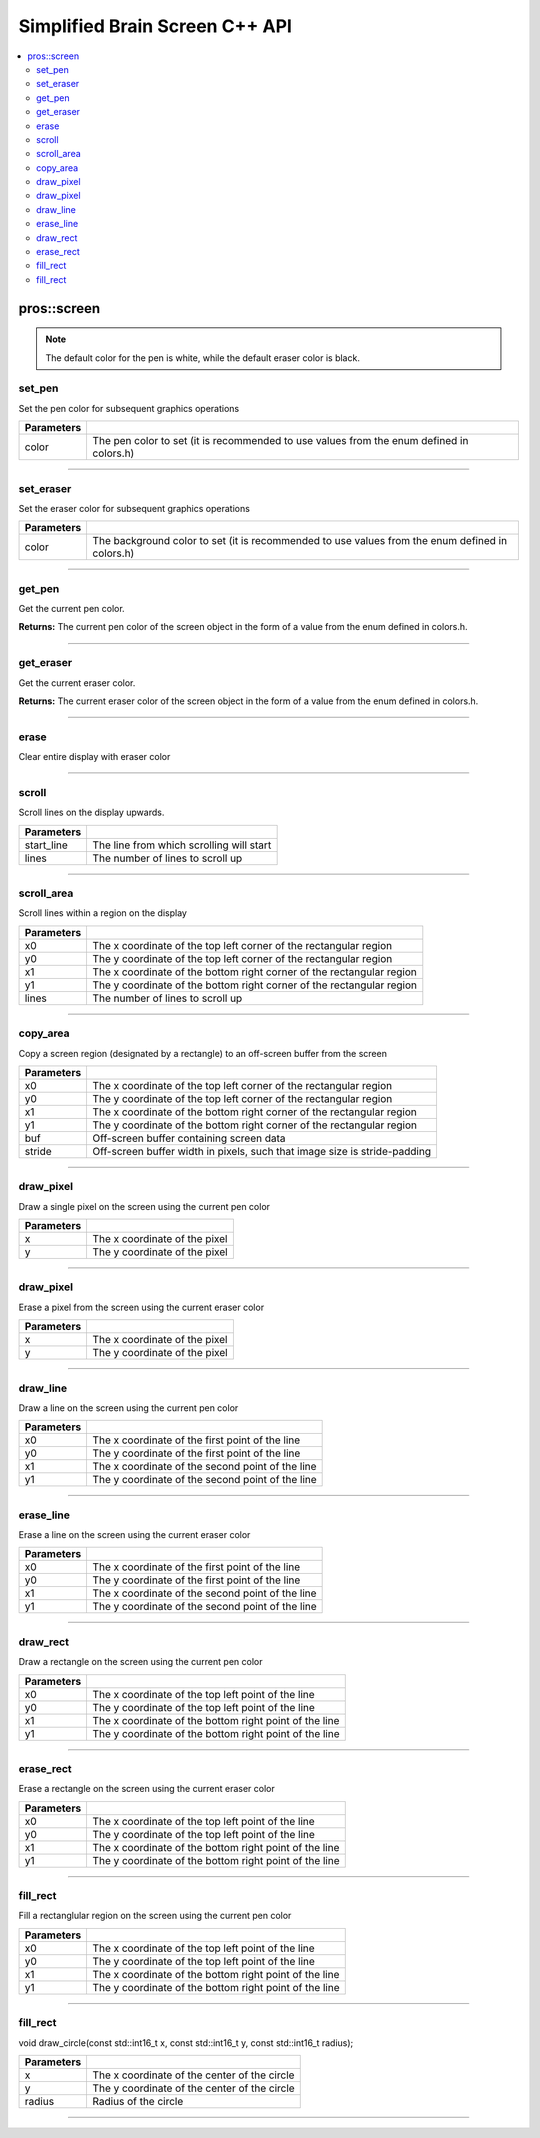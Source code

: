 .. highlight:: cpp
   :linenothreshold: 5
   
=====================
Simplified Brain Screen C++ API
=====================

.. contents:: :local:

pros::screen
============

.. note:: The default color for the pen is white, while the default eraser color is black.

set_pen
~~~~~~~~~

Set the pen color for subsequent graphics operations

.. tabs ::
   .. tab :: Prototype
      .. highlight:: cpp
      ::

        void set_pen(const std::uint32_t color);

   .. tab :: Example
      .. highlight:: cpp
      ::

        void initialize() {
          pros::screen::set_pen(COLOR_RED);
        }

        void opcontrol() {
           int iter = 0;
           while(1){
              // This should print in red.
              pros::screen::print(TEXT_MEDIUM, 1, "%d", iter++);
           }
        }

============ =================================================================================================================
 Parameters
============ =================================================================================================================
 color        The pen color to set (it is recommended to use values from the enum defined in colors.h)
============ =================================================================================================================

----

set_eraser
~~~~~~~~~

Set the eraser color for subsequent graphics operations

.. tabs ::
   .. tab :: Prototype
      .. highlight:: cpp
      ::

        void set_pen(const std::uint32_t color);

   .. tab :: Example
      .. highlight:: cpp
      ::

        void initialize() {
          pros::screen::set_eraser(COLOR_RED);
        }

        void opcontrol() {
           while(1){
              // This should turn the screen red.
              pros::screen::erase();
           }
        }

============ =================================================================================================================
 Parameters
============ =================================================================================================================
 color        The background color to set (it is recommended to use values from the enum defined in colors.h)
============ =================================================================================================================

----

get_pen
~~~~~~~~~

Get the current pen color.

.. tabs ::
   .. tab :: Prototype
      .. highlight:: cpp
      ::

        void get_pen(const std::uint32_t color);

   .. tab :: Example
      .. highlight:: cpp
      ::

        void initialize() {
          pros::screen::set_pen(COLOR_RED);
        }

        void opcontrol() {
           while(1){
              // Should print number equivalent to COLOR_RED defined in colors.h.
              pros::screen::print(TEXT_MEDIUM, 1, "%d", pros::screen::get_pen());
           }
        }

**Returns:** The current pen color of the screen object in the form of a value from the enum defined in colors.h.

----

get_eraser
~~~~~~~~~

Get the current eraser color.

.. tabs ::
   .. tab :: Prototype
      .. highlight:: cpp
      ::

        void get_eraser(const std::uint32_t color);

   .. tab :: Example
      .. highlight:: cpp
      ::

        void initialize() {
          pros::screen::set_pen(COLOR_RED);
        }

        void opcontrol() {
           while(1){
              // Should print number equivalent to COLOR_RED defined in colors.h.
              pros::screen::print(TEXT_MEDIUM, 1, "%d", pros::screen::get_eraser());
           }
        }

**Returns:** The current eraser color of the screen object in the form of a value from the enum defined in colors.h.

----

erase
~~~~~~~~~

Clear entire display with eraser color

.. tabs ::
   .. tab :: Prototype
      .. highlight:: cpp
      ::

        void erase();

   .. tab :: Example
      .. highlight:: cpp
      ::

        void initialize() {
          pros::screen::set_eraser(COLOR_RED);
        }

        void opcontrol() {
           while(1){
              // This should turn the screen red.
              pros::screen::erase();
           }
        }

----

scroll
~~~~~~~~~

Scroll lines on the display upwards.

.. tabs ::
   .. tab :: Prototype
      .. highlight:: cpp
      ::

        void scroll(const std::int16_t start_line, const std::int16_t lines);

   .. tab :: Example
      .. highlight:: cpp
      ::

        void opcontrol() {
           pros::screen::print(TEXT_MEDIUM, 4, "Line Here");
           // Scroll 3 lines
           pros::screen::scroll(4, 3);
        }

============ =================================================================================================================
 Parameters
============ =================================================================================================================
 start_line   The line from which scrolling will start
 lines        The number of lines to scroll up
============ =================================================================================================================

----

scroll_area
~~~~~~~~~

Scroll lines within a region on the display

.. tabs ::
   .. tab :: Prototype
      .. highlight:: cpp
      ::

        void scroll_area(const std::int16_t x0, const std::int16_t y0, const std::int16_t x1, const std::int16_t y1, std::int16_t lines);

   .. tab :: Example
      .. highlight:: cpp
      ::

        void opcontrol() {
           pros::screen::print(TEXT_MEDIUM, 1, "Line Here");
           // Scrolls area of screen upwards slightly. including line of text
           pros::screen::scroll(0,0, 400, 200, 3);
        }

============ =================================================================================================================
 Parameters
============ =================================================================================================================
 x0           The x coordinate of the top left corner of the rectangular region
 y0           The y coordinate of the top left corner of the rectangular region
 x1           The x coordinate of the bottom right corner of the rectangular region
 y1           The y coordinate of the bottom right corner of the rectangular region
 lines        The number of lines to scroll up
============ =================================================================================================================

----

copy_area
~~~~~~~~~

Copy a screen region (designated by a rectangle) to an off-screen buffer from the screen

.. tabs ::
   .. tab :: Prototype
      .. highlight:: cpp
      ::

        void copy_area(const std::int16_t x0, const std::int16_t y0, const std::int16_t x1, const std::int16_t y1, uint32_t* buf, const std::int32_t stride);

   .. tab :: Example
      .. highlight:: cpp
      ::

        void opcontrol() {
           uint32_t* buf = malloc(sizeof(uint32_t) * 400 * 200);
           pros::screen::print(TEXT_MEDIUM, 1, "Line Here");

           // Copies area of the screen including text
           pros::screen::copy(0, 0, 400, 200, (uint32_t*)buf, 400 + 1);
           // Equation for stride is x2 - x1 + 1
        }

============ =================================================================================================================
 Parameters
============ =================================================================================================================
 x0           The x coordinate of the top left corner of the rectangular region
 y0           The y coordinate of the top left corner of the rectangular region
 x1           The x coordinate of the bottom right corner of the rectangular region
 y1           The y coordinate of the bottom right corner of the rectangular region
 buf		     Off-screen buffer containing screen data
 stride	     Off-screen buffer width in pixels, such that image size is stride-padding
============ =================================================================================================================

----

draw_pixel
~~~~~~~~~

Draw a single pixel on the screen using the current pen color

.. tabs ::
   .. tab :: Prototype
      .. highlight:: cpp
      ::

        void draw_pixel(const std::int16_t x, const std::int16_t y);

   .. tab :: Example
      .. highlight:: cpp
      ::

        int i = 0;
        void opcontrol() {
            while(i < 200){
               pros::screen::draw_pixel(100,i++);
               // Draws a line at x = 100 gradually down the screen, pixel by pixel
               pros::delay(200);
            }
        }

============ =================================================================================================================
 Parameters
============ =================================================================================================================
 x            The x coordinate of the pixel
 y            The y coordinate of the pixel
============ =================================================================================================================

----

draw_pixel
~~~~~~~~~

Erase a pixel from the screen using the current eraser color

.. tabs ::
   .. tab :: Prototype
      .. highlight:: cpp
      ::

        void erase_pixel(const std::int16_t x, const std::int16_t y);

   .. tab :: Example
      .. highlight:: cpp
      ::

         void opcontrol() {
            // Color the Screen in Red
            pros::screen::set_pen(COLOR_RED);
            pros::screen::fill_rect(0,0,400,200);
            int i = 0;
            while(i < 200){
               pros::screen::draw_pixel(100,i++);
               // Erases a line at x = 100 gradually down the screen, pixel by pixel
               pros::delay(200);
            }
        }

============ =================================================================================================================
 Parameters
============ =================================================================================================================
 x            The x coordinate of the pixel
 y            The y coordinate of the pixel
============ =================================================================================================================

----

draw_line
~~~~~~~~~

Draw a line on the screen using the current pen color

.. tabs ::
   .. tab :: Prototype
      .. highlight:: cpp
      ::

        void draw_line(const std::int16_t x0, const std::int16_t y0, const std::int16_t x1, const std::int16_t y1);

   .. tab :: Example
      .. highlight:: cpp
      ::

        void opcontrol() {
            // Draw line down the screen at x = 100
            pros::screen::draw_line(100,0,100,200);

        }

============ =================================================================================================================
 Parameters
============ =================================================================================================================
 x0           The x coordinate of the first point of the line
 y0           The y coordinate of the first point of the line
 x1           The x coordinate of the second point of the line
 y1           The y coordinate of the second point of the line
============ =================================================================================================================

----

erase_line
~~~~~~~~~

Erase a line on the screen using the current eraser color

.. tabs ::
   .. tab :: Prototype
      .. highlight:: cpp
      ::

        void erase_line(const std::int16_t x0, const std::int16_t y0, const std::int16_t x1, const std::int16_t y1);

   .. tab :: Example
      .. highlight:: cpp
      ::

        void opcontrol() {
            // Color the Screen in Red
            pros::screen::set_pen(COLOR_RED);
            pros::screen::fill_rect(0,0,400,200);
            // Erase line down the screen at x = 100
            pros::screen::erase_line(100,0,100,200);
        }

============ =================================================================================================================
 Parameters
============ =================================================================================================================
 x0           The x coordinate of the first point of the line
 y0           The y coordinate of the first point of the line
 x1           The x coordinate of the second point of the line
 y1           The y coordinate of the second point of the line
============ =================================================================================================================

----

draw_rect
~~~~~~~~~

Draw a rectangle on the screen using the current pen color

.. tabs ::
   .. tab :: Prototype
      .. highlight:: cpp
      ::

        void draw_rect(const std::int16_t x0, const std::int16_t y0, const std::int16_t x1, const std::int16_t y1);

   .. tab :: Example
      .. highlight:: cpp
      ::

        void opcontrol() {
            // Color the Screen in Red
            pros::screen::set_pen(COLOR_RED);
            pros::screen::draw_rect(1,1,480,200);
        }

============ =================================================================================================================
 Parameters
============ =================================================================================================================
 x0           The x coordinate of the top left point of the line
 y0           The y coordinate of the top left point of the line
 x1           The x coordinate of the bottom right point of the line
 y1           The y coordinate of the bottom right point of the line
============ =================================================================================================================

----

erase_rect
~~~~~~~~~

Erase a rectangle on the screen using the current eraser color

.. tabs ::
   .. tab :: Prototype
      .. highlight:: cpp
      ::

        void erase_rect(const std::int16_t x0, const std::int16_t y0, const std::int16_t x1, const std::int16_t y1);

   .. tab :: Example
      .. highlight:: cpp
      ::

        void opcontrol() {
            // Draw Box Around Half the Screen in Red
            pros::screen::set_eraser(COLOR_RED);
            pros::screen::erase_rect(5,5,240,200);
        }

============ =================================================================================================================
 Parameters
============ =================================================================================================================
 x0           The x coordinate of the top left point of the line
 y0           The y coordinate of the top left point of the line
 x1           The x coordinate of the bottom right point of the line
 y1           The y coordinate of the bottom right point of the line
============ =================================================================================================================

----

fill_rect
~~~~~~~~~

Fill a rectanglular region on the screen using the current pen color

.. tabs ::
   .. tab :: Prototype
      .. highlight:: cpp
      ::

        void erase_rect(const std::int16_t x0, const std::int16_t y0, const std::int16_t x1, const std::int16_t y1);

   .. tab :: Example
      .. highlight:: cpp
      ::

        void opcontrol() {
            // Fill Around Half the Screen in Red
            pros::screen::set_pen(COLOR_RED);
            pros::screen::fill_rect(5,5,240,200);
        }

============ =================================================================================================================
 Parameters
============ =================================================================================================================
 x0           The x coordinate of the top left point of the line
 y0           The y coordinate of the top left point of the line
 x1           The x coordinate of the bottom right point of the line
 y1           The y coordinate of the bottom right point of the line
============ =================================================================================================================

----

fill_rect
~~~~~~~~~

void draw_circle(const std::int16_t x, const std::int16_t y, const std::int16_t radius);

.. tabs ::
   .. tab :: Prototype
      .. highlight:: cpp
      ::

        void erase_rect(const std::int16_t x0, const std::int16_t y0, const std::int16_t x1, const std::int16_t y1);

   .. tab :: Example
      .. highlight:: cpp
      ::

        void opcontrol() {
            // Draw a circle with radius of 100 in red
            pros::screen::set_pen(COLOR_RED);
            pros::screen::fill_rect(240, 200, 100);
        }

============ =================================================================================================================
 Parameters
============ =================================================================================================================
 x            The x coordinate of the center of the circle
 y            The y coordinate of the center of the circle
 radius       Radius of the circle
============ =================================================================================================================

----
